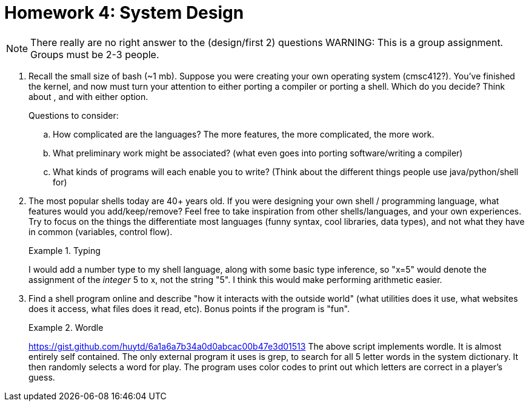 = Homework 4: System Design
:description: What is scripting?

NOTE: There really are no right answer to the (design/first 2) questions
WARNING: This is a group assignment. Groups must be 2-3 people.

. Recall the small size of bash (~1 mb). Suppose you were creating your own operating system (cmsc412?). You've finished the kernel, and now must turn your attention to either porting a compiler or porting a shell. Which do you decide?  Think about , and with either option.
+
Questions to consider:

.. How complicated are the languages? The more features, the more complicated, the more work.
.. What preliminary work might be associated? (what even goes into porting software/writing a compiler)
.. What kinds of programs will each enable you to write? (Think about the different things people use java/python/shell for)

. The most popular shells today are 40+ years old. If you were designing your own shell / programming language, what features would you add/keep/remove? Feel free to take inspiration from other shells/languages, and your own experiences. Try to focus on the things the differentiate most languages (funny syntax, cool libraries, data types), and not what they have in common (variables, control flow).
+
.Typing
====
I would add a number type to my shell language, along with some basic type inference, so "x=5" would denote the assignment of the _integer_ 5 to x, not the string "5". I think this would make performing arithmetic easier.
====


. Find a shell program online and describe "how it interacts with the outside world" (what utilities does it use, what websites does it access, what files does it read, etc). Bonus points if the program is "fun".
+
.Wordle
====
https://gist.github.com/huytd/6a1a6a7b34a0d0abcac00b47e3d01513
The above script implements wordle. It is almost entirely self contained. The only external program it uses is grep, to search for all 5 letter words in the system dictionary. It then randomly selects a word for play. The program uses color codes to print out which letters are correct in a player's guess.
====
